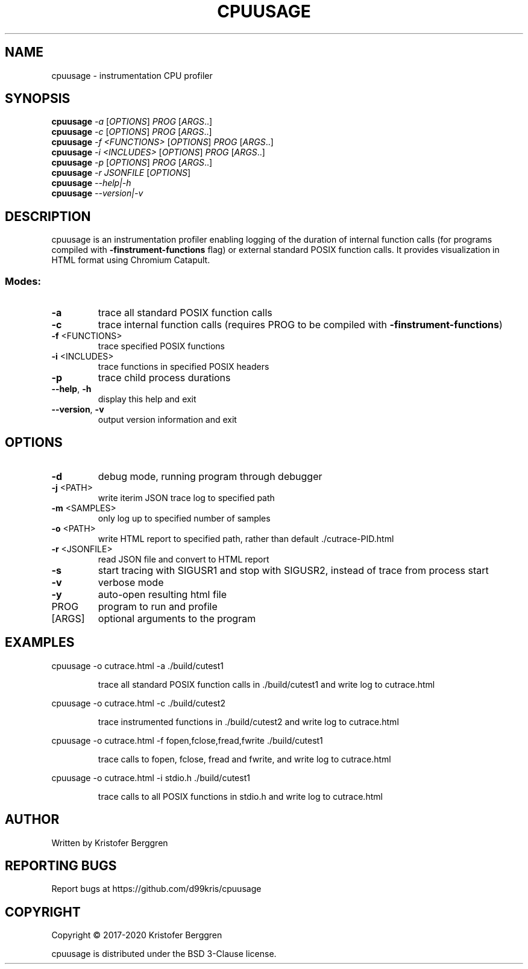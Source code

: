 .\" DO NOT MODIFY THIS FILE!  It was generated by help2man.
.TH CPUUSAGE "1" "November 2020" "cpuusage v1.40" "User Commands"
.SH NAME
cpuusage \- instrumentation CPU profiler
.SH SYNOPSIS
.B cpuusage
\fI\,-a \/\fR[\fI\,OPTIONS\/\fR] \fI\,PROG \/\fR[\fI\,ARGS\/\fR..]
.br
.B cpuusage
\fI\,-c \/\fR[\fI\,OPTIONS\/\fR] \fI\,PROG \/\fR[\fI\,ARGS\/\fR..]
.br
.B cpuusage
\fI\,-f <FUNCTIONS> \/\fR[\fI\,OPTIONS\/\fR] \fI\,PROG \/\fR[\fI\,ARGS\/\fR..]
.br
.B cpuusage
\fI\,-i <INCLUDES> \/\fR[\fI\,OPTIONS\/\fR] \fI\,PROG \/\fR[\fI\,ARGS\/\fR..]
.br
.B cpuusage
\fI\,-p \/\fR[\fI\,OPTIONS\/\fR] \fI\,PROG \/\fR[\fI\,ARGS\/\fR..]
.br
.B cpuusage
\fI\,-r JSONFILE \/\fR[\fI\,OPTIONS\/\fR]
.br
.B cpuusage
\fI\,--help|-h\/\fR
.br
.B cpuusage
\fI\,--version|-v\/\fR
.SH DESCRIPTION
cpuusage is an instrumentation profiler enabling logging of the duration of
internal function calls (for programs compiled with \fB\-finstrument\-functions\fR flag)
or external standard POSIX function calls. It provides visualization in HTML
format using Chromium Catapult.
.SS "Modes:"
.TP
\fB\-a\fR
trace all standard POSIX function calls
.TP
\fB\-c\fR
trace internal function calls (requires PROG to
be compiled with \fB\-finstrument\-functions\fR)
.TP
\fB\-f\fR <FUNCTIONS>
trace specified POSIX functions
.TP
\fB\-i\fR <INCLUDES>
trace functions in specified POSIX headers
.TP
\fB\-p\fR
trace child process durations
.TP
\fB\-\-help\fR, \fB\-h\fR
display this help and exit
.TP
\fB\-\-version\fR, \fB\-v\fR
output version information and exit
.SH OPTIONS
.TP
\fB\-d\fR
debug mode, running program through debugger
.TP
\fB\-j\fR <PATH>
write iterim JSON trace log to specified path
.TP
\fB\-m\fR <SAMPLES>
only log up to specified number of samples
.TP
\fB\-o\fR <PATH>
write HTML report to specified path, rather
than default ./cutrace\-PID.html
.TP
\fB\-r\fR <JSONFILE>
read JSON file and convert to HTML report
.TP
\fB\-s\fR
start tracing with SIGUSR1 and stop with
SIGUSR2, instead of trace from process start
.TP
\fB\-v\fR
verbose mode
.TP
\fB\-y\fR
auto\-open resulting html file
.TP
PROG
program to run and profile
.TP
[ARGS]
optional arguments to the program
.SH EXAMPLES
cpuusage \-o cutrace.html \-a ./build/cutest1
.IP
trace all standard POSIX function calls in ./build/cutest1
and write log to cutrace.html
.PP
cpuusage \-o cutrace.html \-c ./build/cutest2
.IP
trace instrumented functions in ./build/cutest2 and write
log to cutrace.html
.PP
cpuusage \-o cutrace.html \-f fopen,fclose,fread,fwrite ./build/cutest1
.IP
trace calls to fopen, fclose, fread and fwrite, and write
log to cutrace.html
.PP
cpuusage \-o cutrace.html \-i stdio.h ./build/cutest1
.IP
trace calls to all POSIX functions in stdio.h and write
log to cutrace.html
.SH AUTHOR
Written by Kristofer Berggren
.SH "REPORTING BUGS"
Report bugs at https://github.com/d99kris/cpuusage
.SH COPYRIGHT
Copyright \(co 2017\-2020 Kristofer Berggren
.PP
cpuusage is distributed under the BSD 3\-Clause license.
